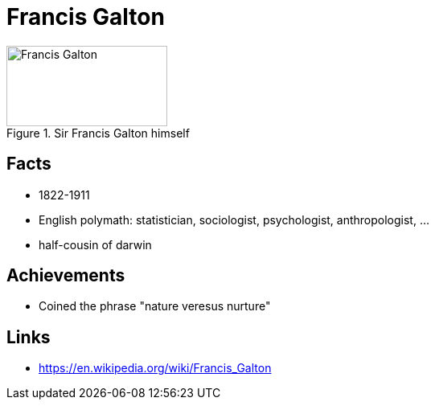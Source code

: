 = Francis Galton

[#img-galton-francis]
.Sir Francis Galton himself
image::galton-francis.jpg[Francis Galton,200,100]

== Facts

* 1822-1911
* English polymath: statistician, sociologist, psychologist, anthropologist, ...
* half-cousin of darwin

== Achievements

* Coined the phrase "nature veresus nurture"

== Links

* https://en.wikipedia.org/wiki/Francis_Galton
